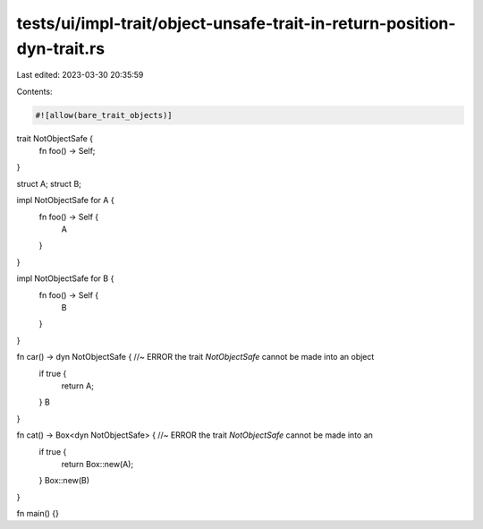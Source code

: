 tests/ui/impl-trait/object-unsafe-trait-in-return-position-dyn-trait.rs
=======================================================================

Last edited: 2023-03-30 20:35:59

Contents:

.. code-block:: rs

    #![allow(bare_trait_objects)]
trait NotObjectSafe {
    fn foo() -> Self;
}

struct A;
struct B;

impl NotObjectSafe for A {
    fn foo() -> Self {
        A
    }
}

impl NotObjectSafe for B {
    fn foo() -> Self {
        B
    }
}

fn car() -> dyn NotObjectSafe { //~ ERROR the trait `NotObjectSafe` cannot be made into an object
    if true {
        return A;
    }
    B
}

fn cat() -> Box<dyn NotObjectSafe> { //~ ERROR the trait `NotObjectSafe` cannot be made into an
    if true {
        return Box::new(A);
    }
    Box::new(B)
}

fn main() {}


